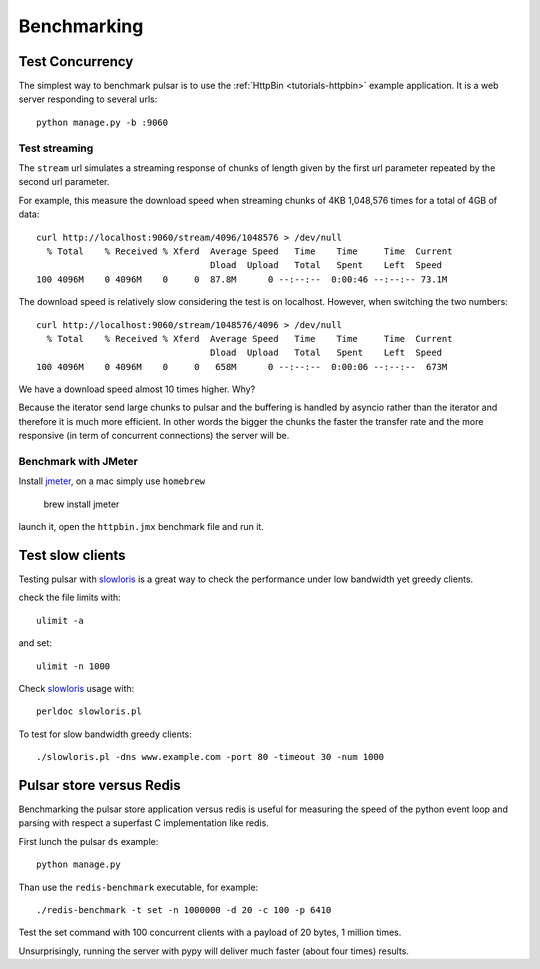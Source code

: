
===================
Benchmarking
===================


Test Concurrency
======================

The simplest way to benchmark pulsar is to use the :ref:`HttpBin <tutorials-httpbin>`
example application. It is a web server responding to several urls::

    python manage.py -b :9060


Test streaming
------------------

The ``stream`` url simulates a streaming response of chunks of length given by the
first url parameter repeated by the second url parameter.

For example, this measure the download speed when streaming chunks of 4KB 1,048,576 times
for a total of 4GB of data::

    curl http://localhost:9060/stream/4096/1048576 > /dev/null
      % Total    % Received % Xferd  Average Speed   Time    Time     Time  Current
                                     Dload  Upload   Total   Spent    Left  Speed
    100 4096M    0 4096M    0     0  87.8M      0 --:--:--  0:00:46 --:--:-- 73.1M

The download speed is relatively slow considering the test is on localhost.
However, when switching the two numbers::

    curl http://localhost:9060/stream/1048576/4096 > /dev/null
      % Total    % Received % Xferd  Average Speed   Time    Time     Time  Current
                                     Dload  Upload   Total   Spent    Left  Speed
    100 4096M    0 4096M    0     0   658M      0 --:--:--  0:00:06 --:--:--  673M

We have a download speed almost 10 times higher. Why?

Because the iterator send large chunks to pulsar and the buffering is handled
by asyncio rather than the iterator and therefore it is much more efficient.
In other words the bigger the chunks the faster the transfer rate and
the more responsive (in term of concurrent connections) the server will be.


Benchmark with JMeter
--------------------------

Install jmeter_, on a mac simply use ``homebrew``

  brew install jmeter

launch it, open the ``httpbin.jmx`` benchmark file and run it.


.. _jmeter: http://jmeter.apache.org/

Test slow clients
======================

Testing pulsar with slowloris_ is a great way to check the performance under
low bandwidth yet greedy clients.

check the file limits with::

    ulimit -a

and set::

    ulimit -n 1000

Check slowloris_ usage with::

    perldoc slowloris.pl

To test for slow bandwidth greedy clients::

    ./slowloris.pl -dns www.example.com -port 80 -timeout 30 -num 1000

.. _slowloris: http://ha.ckers.org/slowloris/


Pulsar store versus Redis
============================

Benchmarking the pulsar store application versus redis is useful for
measuring the speed of the python event loop and parsing with respect
a superfast C implementation like redis.

First lunch the pulsar ``ds`` example::

    python manage.py

Than use the ``redis-benchmark`` executable, for example::

    ./redis-benchmark -t set -n 1000000 -d 20 -c 100 -p 6410

Test the set command with 100 concurrent clients with a payload of 20 bytes,
1 million times.

Unsurprisingly, running the server with pypy will deliver much faster
(about four times) results.
